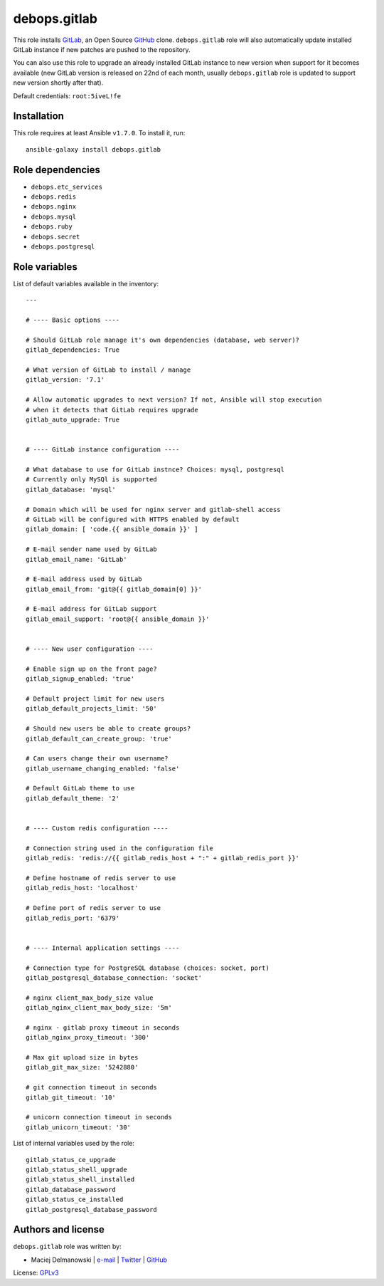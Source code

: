 debops.gitlab
#############

|Travis CI| |test-suite| |Ansible Galaxy|

.. |Travis CI| image:: http://img.shields.io/travis/debops/ansible-gitlab.svg?style=flat
   :target: http://travis-ci.org/debops/ansible-gitlab

.. |test-suite| image:: http://img.shields.io/badge/test--suite-ansible--gitlab-blue.svg?style=flat
   :target: https://github.com/debops/test-suite/tree/master/ansible-gitlab/

.. |Ansible Galaxy| image:: http://img.shields.io/badge/galaxy-debops.gitlab-660198.svg?style=flat
   :target: https://galaxy.ansible.com/list#/roles/1566



This role installs `GitLab`_, an Open Source `GitHub`_ clone.
``debops.gitlab`` role will also automatically update installed GitLab
instance if new patches are pushed to the repository.

You can also use this role to upgrade an already installed GitLab instance
to new version when support for it becomes available (new GitLab version is
released on 22nd of each month, usually ``debops.gitlab`` role is updated
to support new version shortly after that).

Default credentials: ``root:5iveL!fe``

.. _GitLab: https://about.gitlab.com/
.. _GitHub: https://github.com/

Installation
~~~~~~~~~~~~

This role requires at least Ansible ``v1.7.0``. To install it, run::

    ansible-galaxy install debops.gitlab


Role dependencies
~~~~~~~~~~~~~~~~~

- ``debops.etc_services``
- ``debops.redis``
- ``debops.nginx``
- ``debops.mysql``
- ``debops.ruby``
- ``debops.secret``
- ``debops.postgresql``


Role variables
~~~~~~~~~~~~~~

List of default variables available in the inventory::

    ---
    
    # ---- Basic options ----
    
    # Should GitLab role manage it's own dependencies (database, web server)?
    gitlab_dependencies: True
    
    # What version of GitLab to install / manage
    gitlab_version: '7.1'
    
    # Allow automatic upgrades to next version? If not, Ansible will stop execution
    # when it detects that GitLab requires upgrade
    gitlab_auto_upgrade: True
    
    
    # ---- GitLab instance configuration ----
    
    # What database to use for GitLab instnce? Choices: mysql, postgresql
    # Currently only MySQl is supported
    gitlab_database: 'mysql'
    
    # Domain which will be used for nginx server and gitlab-shell access
    # GitLab will be configured with HTTPS enabled by default
    gitlab_domain: [ 'code.{{ ansible_domain }}' ]
    
    # E-mail sender name used by GitLab
    gitlab_email_name: 'GitLab'
    
    # E-mail address used by GitLab
    gitlab_email_from: 'git@{{ gitlab_domain[0] }}'
    
    # E-mail address for GitLab support
    gitlab_email_support: 'root@{{ ansible_domain }}'
    
    
    # ---- New user configuration ----
    
    # Enable sign up on the front page?
    gitlab_signup_enabled: 'true'
    
    # Default project limit for new users
    gitlab_default_projects_limit: '50'
    
    # Should new users be able to create groups?
    gitlab_default_can_create_group: 'true'
    
    # Can users change their own username?
    gitlab_username_changing_enabled: 'false'
    
    # Default GitLab theme to use
    gitlab_default_theme: '2'
    
    
    # ---- Custom redis configuration ----
    
    # Connection string used in the configuration file
    gitlab_redis: 'redis://{{ gitlab_redis_host + ":" + gitlab_redis_port }}'
    
    # Define hostname of redis server to use
    gitlab_redis_host: 'localhost'
    
    # Define port of redis server to use
    gitlab_redis_port: '6379'
    
    
    # ---- Internal application settings ----
    
    # Connection type for PostgreSQL database (choices: socket, port)
    gitlab_postgresql_database_connection: 'socket'
    
    # nginx client_max_body_size value
    gitlab_nginx_client_max_body_size: '5m'
    
    # nginx - gitlab proxy timeout in seconds
    gitlab_nginx_proxy_timeout: '300'
    
    # Max git upload size in bytes
    gitlab_git_max_size: '5242880'
    
    # git connection timeout in seconds
    gitlab_git_timeout: '10'
    
    # unicorn connection timeout in seconds
    gitlab_unicorn_timeout: '30'

List of internal variables used by the role::

    gitlab_status_ce_upgrade
    gitlab_status_shell_upgrade
    gitlab_status_shell_installed
    gitlab_database_password
    gitlab_status_ce_installed
    gitlab_postgresql_database_password


Authors and license
~~~~~~~~~~~~~~~~~~~

``debops.gitlab`` role was written by:

- Maciej Delmanowski | `e-mail <mailto:drybjed@gmail.com>`__ | `Twitter <https://twitter.com/drybjed>`__ | `GitHub <https://github.com/drybjed>`__

License: `GPLv3 <https://tldrlegal.com/license/gnu-general-public-license-v3-%28gpl-3%29>`_


